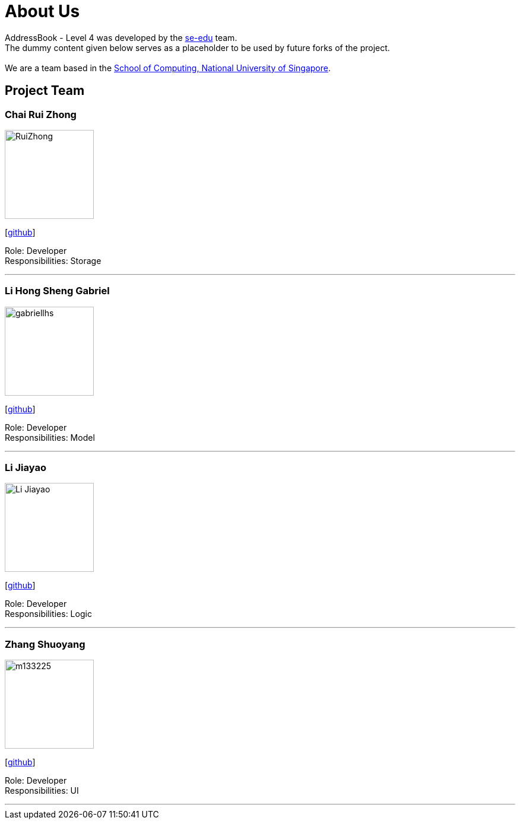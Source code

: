= About Us
:relfileprefix: team/
ifdef::env-github,env-browser[:outfilesuffix: .adoc]
:imagesDir: images
:stylesDir: stylesheets

AddressBook - Level 4 was developed by the https://se-edu.github.io/docs/Team.html[se-edu] team. +
The dummy content given below serves as a placeholder to be used by future forks of the project. +
{empty} +
We are a team based in the http://www.comp.nus.edu.sg[School of Computing, National University of Singapore].

== Project Team

=== Chai Rui Zhong
image::RuiZhong.jpg[width="150", align="left"]
{empty}[https://github.com/chairz[github]]

Role: Developer +
Responsibilities: Storage

'''

=== Li Hong Sheng Gabriel
image::gabriellhs.jpg[width="150", align="left"]
{empty}[http://github.com/lancehaoh[github]]

Role: Developer +
Responsibilities: Model

'''

=== Li Jiayao
image::Li Jiayao.jpg[width="150", align="left"]
{empty}[https://github.com/JYL123[github]]

Role: Developer +
Responsibilities: Logic

'''

=== Zhang Shuoyang
image::m133225.jpg[width="150", align="left"]
{empty}[https://github.com/zhangshuoyang[github]]

Role: Developer +
Responsibilities: UI

'''
